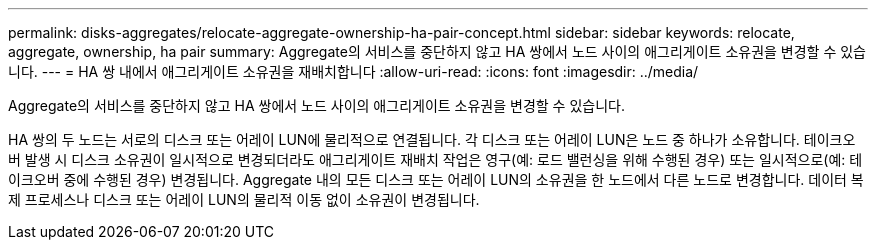 ---
permalink: disks-aggregates/relocate-aggregate-ownership-ha-pair-concept.html 
sidebar: sidebar 
keywords: relocate, aggregate, ownership, ha pair 
summary: Aggregate의 서비스를 중단하지 않고 HA 쌍에서 노드 사이의 애그리게이트 소유권을 변경할 수 있습니다. 
---
= HA 쌍 내에서 애그리게이트 소유권을 재배치합니다
:allow-uri-read: 
:icons: font
:imagesdir: ../media/


[role="lead"]
Aggregate의 서비스를 중단하지 않고 HA 쌍에서 노드 사이의 애그리게이트 소유권을 변경할 수 있습니다.

HA 쌍의 두 노드는 서로의 디스크 또는 어레이 LUN에 물리적으로 연결됩니다. 각 디스크 또는 어레이 LUN은 노드 중 하나가 소유합니다. 테이크오버 발생 시 디스크 소유권이 일시적으로 변경되더라도 애그리게이트 재배치 작업은 영구(예: 로드 밸런싱을 위해 수행된 경우) 또는 일시적으로(예: 테이크오버 중에 수행된 경우) 변경됩니다. Aggregate 내의 모든 디스크 또는 어레이 LUN의 소유권을 한 노드에서 다른 노드로 변경합니다. 데이터 복제 프로세스나 디스크 또는 어레이 LUN의 물리적 이동 없이 소유권이 변경됩니다.
